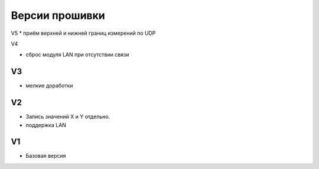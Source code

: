 Версии прошивки
===============

V5
* приём верхней и нижней границ измерений по UDP

V4

* сброс модуля LAN при отсутствии связи 

V3
---
* мелкие доработки

V2
---
* Запись значений X и Y отдельно.
* поддержка LAN

V1
---
* Базовая версия


.. TODO на главный